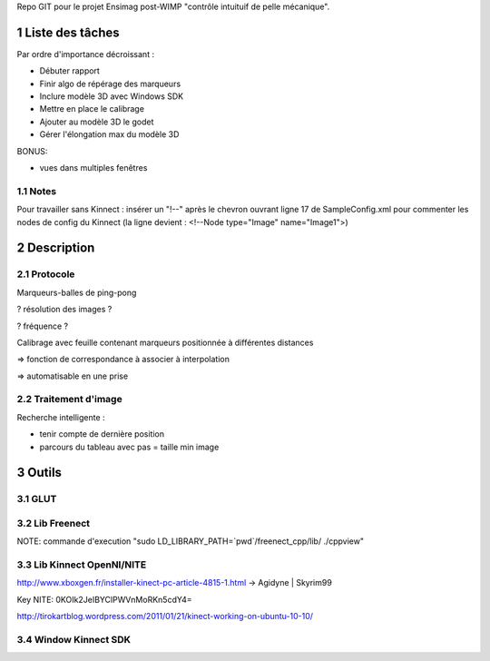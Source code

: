 .. -*- coding: utf-8 -*-

.. _contact: lucas.cimon__AT__ensimag.fr

Repo GIT pour le projet Ensimag post-WIMP "contrôle intuituif de pelle mécanique".

.. sectnum::


================
Liste des tâches
================

Par ordre d'importance décroissant :

- Débuter rapport

- Finir algo de répérage des marqueurs

- Inclure modèle 3D avec Windows SDK

- Mettre en place le calibrage

- Ajouter au modèle 3D le godet

- Gérer l'élongation max du modèle 3D


BONUS:

- vues dans multiples fenêtres


Notes
=====

Pour travailler sans Kinnect : insérer un "!--" après le chevron ouvrant ligne 17 de SampleConfig.xml pour commenter les nodes de config du Kinnect
(la ligne devient : <!--Node type="Image" name="Image1">)


===========
Description
===========

Protocole
=========

Marqueurs-balles de ping-pong


? résolution des images ?

? fréquence ?


Calibrage avec feuille contenant marqueurs positionnée à différentes distances

=> fonction de correspondance à associer à interpolation

=> automatisable en une prise



Traitement d'image
==================

Recherche intelligente :

- tenir compte de dernière position

- parcours du tableau avec pas = taille min image



======
Outils
======

GLUT
====


Lib Freenect
============

NOTE: commande d'execution "sudo LD_LIBRARY_PATH=`pwd`/freenect_cpp/lib/ ./cppview"


Lib Kinnect OpenNI/NITE
=======================
http://www.xboxgen.fr/installer-kinect-pc-article-4815-1.html
-> Agidyne | Skyrim99

Key NITE: 0KOIk2JeIBYClPWVnMoRKn5cdY4=

http://tirokartblog.wordpress.com/2011/01/21/kinect-working-on-ubuntu-10-10/


Window Kinnect SDK
==================
